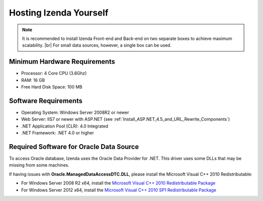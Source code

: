 ==========================
Hosting Izenda Yourself
==========================

.. note::

   It is recommended to install Izenda Front-end and Back-end on two separate boxes to achieve maximum scalability. |br|
   For small data sources, however, a single box can be used.

Minimum Hardware Requirements
------------------------------

*  Processor: 4 Core CPU (3.6Ghz)
*  RAM: 16 GB
*  Free Hard Disk Space: 100 MB

Software Requirements
------------------------------

*  Operating System: Windows Server 2008R2 or newer
*  Web Server: IIS7 or newer with ASP.NET (see :ref:`Install_ASP.NET_4.5_and_URL_Rewrite_Components`)
*  .NET Application Pool (CLR): 4.0 Integrated
*  .NET Framework: .NET 4.0 or higher

Required Software for Oracle Data Source
------------------------------------------

To access Oracle database, Izenda uses the Oracle Data Provider for .NET. This driver uses some DLLs that may be missing from some machines.

If having issues with **Oracle.ManagedDataAccessDTC.DLL**, please install the Microsoft Visual C++ 2010 Redistributable:

*  For Windows Server 2008 R2 x64, install the `Microsoft Visual C++ 2010 Redistributable Package <http://www.microsoft.com/en-us/download/details.aspx?id=14632>`_
*  For Windows Server 2012 x64, install the `Microsoft Visual C++ 2010 SP1 Redistributable Package <http://www.microsoft.com/en-us/download/details.aspx?id=13523>`_
